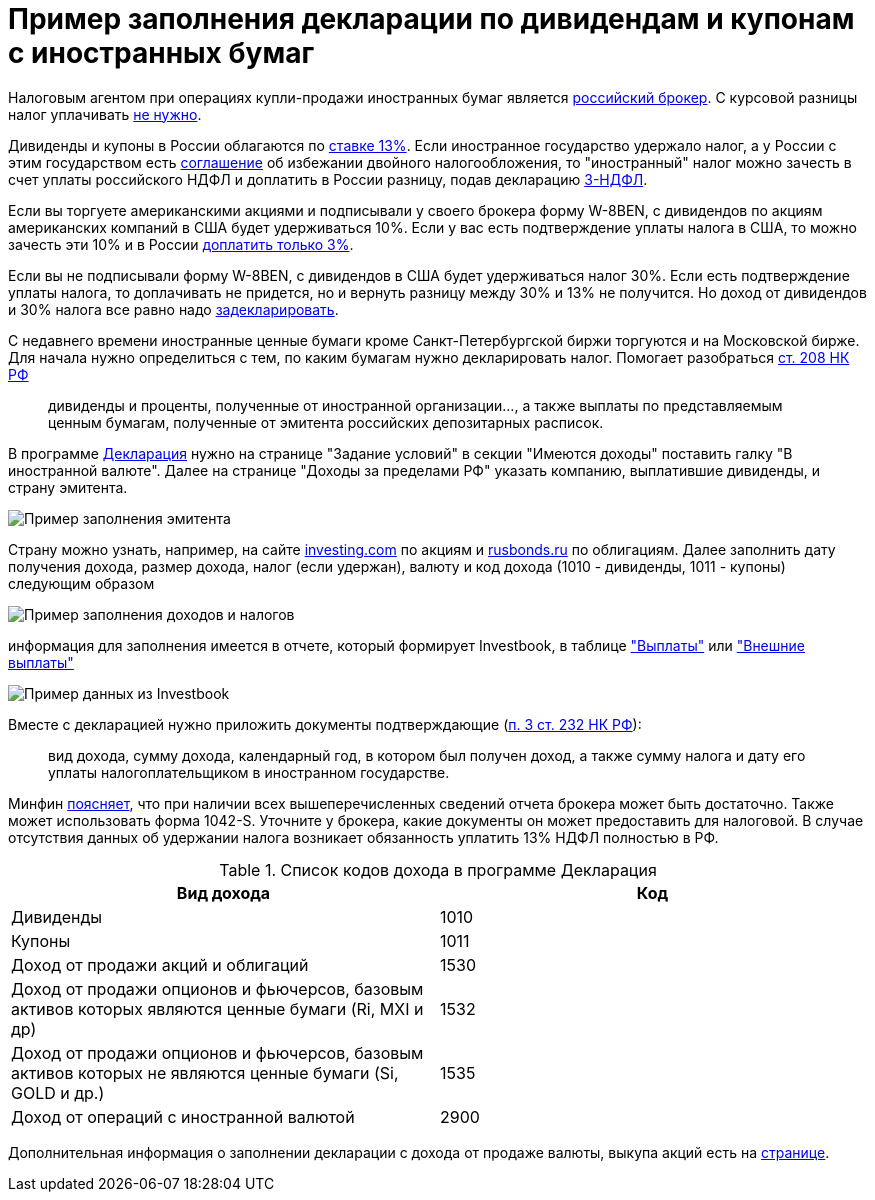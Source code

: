 = Пример заполнения декларации по дивидендам и купонам с иностранных бумаг
:imagesdir: https://user-images.githubusercontent.com/11336712

Налоговым агентом при операциях купли-продажи иностранных бумаг является
https://broker.vtb.ru/school/conferences/1125105/#nalogooblozhenie-investitsiy-v-evropeyskie-aktsii[российский брокер].
С курсовой разницы налог уплачивать https://investcab.ru/ru/inmarket/faq/#question-111[не нужно].

Дивиденды и купоны в России облагаются по
http://www.consultant.ru/document/cons_doc_LAW_28165/3e4bbd6dd9fb5dd4e9394f447653506e1d6fa3a9/[ставке 13%].
Если иностранное государство удержало налог, а у России с этим государством есть
http://www.consultant.ru/document/cons_doc_LAW_316494/[соглашение] об избежании двойного налогообложения,
то "иностранный" налог можно зачесть в счет уплаты российского НДФЛ и доплатить в России разницу, подав декларацию
https://broker.vtb.ru/school/conferences/1125105/#kogda-neobkhodimo-deklarirovat-svoi-dokhody[3-НДФЛ].

Если вы торгуете американскими акциями и подписывали у своего брокера форму W-8BEN, с дивидендов по акциям американских
компаний в США будет удерживаться 10%. Если у вас есть подтверждение уплаты налога в США, то можно зачесть эти 10% и
в России https://broker.vtb.ru/school/conferences/1125105/#doplata-3-po-dividendam[доплатить только 3%].

Если вы не подписывали форму W-8BEN, с дивидендов в США будет удерживаться налог 30%. Если есть подтверждение уплаты
налога, то доплачивать не придется, но и вернуть разницу между 30% и 13% не получится.
Но доход от дивидендов и 30% налога все равно надо
https://broker.vtb.ru/school/conferences/1125105/#deklaratsiya-dokhodov-po-dividendam[задекларировать].

С недавнего времени иностранные ценные бумаги кроме Санкт-Петербургской биржи торгуются и на Московской бирже. Для начала
нужно определиться с тем, по каким бумагам нужно декларировать налог. Помогает разобраться
http://www.consultant.ru/document/cons_doc_LAW_28165/20f4dff552412189a35ac61d5398dc83ee9d3be6/#p6491[ст. 208 НК РФ]

> дивиденды и проценты, полученные от иностранной организации..., а также выплаты по представляемым ценным бумагам,
полученные от эмитента российских депозитарных расписок.

В программе https://www.nalog.ru/rn77/program/5961249/[Декларация] нужно на странице "Задание условий"
в секции "Имеются доходы" поставить галку "В иностранной валюте". Далее на странице "Доходы за пределами РФ"
указать компанию, выплатившие дивиденды, и страну эмитента.

image::99189059-545af680-2770-11eb-8c70-0010f7e108b1.png[Пример заполнения эмитента]

Страну можно узнать, например, на сайте https://ru.investing.com/equities/qualcomm-inc[investing.com] по акциям и
https://www.rusbonds.ru[rusbonds.ru] по облигациям. Далее заполнить дату получения дохода, размер дохода,
налог (если удержан), валюту и код дохода (1010 - дивиденды, 1011 - купоны) следующим образом

image::99189060-5624ba00-2770-11eb-8f15-e702c39c6dd6.png[Пример заполнения доходов и налогов]

информация для заполнения имеется в отчете, который формирует Investbook, в таблице <<portfolio-payment.adoc#,"Выплаты">>
или <<foreign-portfolio-payment.adoc#,"Внешние выплаты">>

image::99189061-5755e700-2770-11eb-9c57-a450c4a9ff19.png[Пример данных из Investbook]

Вместе с декларацией нужно приложить документы подтверждающие
(http://www.consultant.ru/document/cons_doc_LAW_28165/88cf670722b485ef24ac22ec2d8ddbddbf9eab0d/#p9067[п. 3 ст. 232 НК РФ]):

> вид дохода, сумму дохода, календарный год, в котором был получен доход,
а также сумму налога и дату его уплаты налогоплательщиком в иностранном государстве.

Минфин https://www.garant.ru/products/ipo/prime/doc/71973170/[поясняет], что при наличии всех вышеперечисленных сведений
отчета брокера может быть достаточно. Также может использовать форма 1042-S. Уточните у брокера, какие документы он
может предоставить для налоговой. В случае отсутствия данных об удержании налога возникает обязанность уплатить 13% НДФЛ
полностью в РФ.

.Список кодов дохода в программе Декларация
|====
| Вид дохода | Код

| Дивиденды  | 1010
| Купоны | 1011
| Доход от продажи акций и облигаций | 1530
| Доход от продажи опционов и фьючерсов, базовым активов которых являются ценные бумаги (Ri, MXI и др) | 1532
| Доход от продажи опционов и фьючерсов, базовым активов которых не являются ценные бумаги (Si, GOLD и др.) | 1535
| Доход от операций с иностранной валютой | 2900
|====

Дополнительная информация о заполнении декларации с дохода от продаже валюты, выкупа акций есть на
https://journal.tinkoff.ru/invest-declare/[странице].

